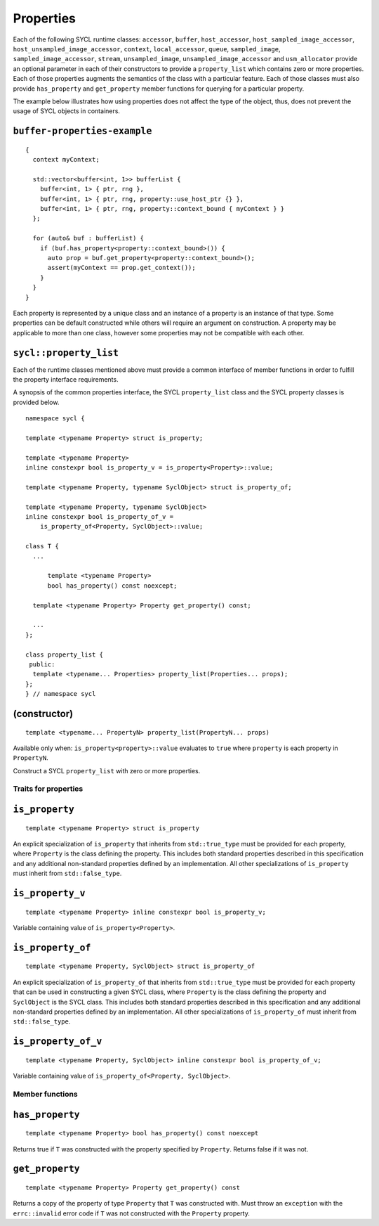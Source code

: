 ..
  Copyright 2020 The Khronos Group Inc.
  SPDX-License-Identifier: CC-BY-4.0

.. _properties:

**********
Properties
**********

Each of the following SYCL runtime classes: ``accessor``, ``buffer``,
``host_accessor``, ``host_sampled_image_accessor``,
``host_unsampled_image_accessor``, ``context``,
``local_accessor``, ``queue``, ``sampled_image``,
``sampled_image_accessor``, ``stream``, ``unsampled_image``,
``unsampled_image_accessor`` and ``usm_allocator``
provide an optional parameter in each of their constructors
to provide a ``property_list`` which contains zero or more properties.
Each of those properties augments the semantics of the class with
a particular feature. Each of those classes must also provide
``has_property`` and ``get_property`` member functions
for querying for a particular property.

The example below illustrates how using properties does not affect the
type of the object, thus, does not prevent the usage of SYCL objects
in containers.

.. _ buffer-properties-example:

``buffer-properties-example``
=============================

::

  {
    context myContext;

    std::vector<buffer<int, 1>> bufferList {
      buffer<int, 1> { ptr, rng },
      buffer<int, 1> { ptr, rng, property::use_host_ptr {} },
      buffer<int, 1> { ptr, rng, property::context_bound { myContext } }
    };

    for (auto& buf : bufferList) {
      if (buf.has_property<property::context_bound>()) {
        auto prop = buf.get_property<property::context_bound>();
        assert(myContext == prop.get_context());
      }
    }
  }

.. seealso:: |SYCL_BUFF_PROP|

Each property is represented by a unique class and an instance of a property
is an instance of that type. Some properties can be default constructed while
others will require an argument on construction. A property may be applicable
to more than one class, however some properties may not be compatible
with each other.

.. _property_list`:

``sycl::property_list``
=======================

Each of the runtime classes mentioned above must provide a common interface of
member functions in order to fulfill the property interface requirements.

A synopsis of the common properties interface, the SYCL ``property_list``
class and the SYCL property classes is provided below.

::

  namespace sycl {

  template <typename Property> struct is_property;

  template <typename Property>
  inline constexpr bool is_property_v = is_property<Property>::value;

  template <typename Property, typename SyclObject> struct is_property_of;

  template <typename Property, typename SyclObject>
  inline constexpr bool is_property_of_v =
      is_property_of<Property, SyclObject>::value;

  class T {
    ...

        template <typename Property>
        bool has_property() const noexcept;

    template <typename Property> Property get_property() const;

    ...
  };

  class property_list {
   public:
    template <typename... Properties> property_list(Properties... props);
  };
  } // namespace sycl

(constructor)
==============

::

  template <typename... PropertyN> property_list(PropertyN... props)

Available only when: ``is_property<property>::value`` evaluates to
``true`` where ``property`` is each property in ``PropertyN``.

Construct a SYCL ``property_list`` with zero or more properties.

.. _traits_for_properties :

=====================
Traits for properties
=====================

``is_property``
===============

::

  template <typename Property> struct is_property

An explicit specialization of ``is_property`` that inherits from
``std::true_type`` must be provided for each property, where
``Property`` is the class defining the property. This includes both
standard properties described in this specification and any additional
non-standard properties defined by an implementation. All other
specializations of ``is_property`` must inherit from ``std::false_type``.

``is_property_v``
=================

::

  template <typename Property> inline constexpr bool is_property_v;

Variable containing value of ``is_property<Property>``.

``is_property_of``
==================

::

  template <typename Property, SyclObject> struct is_property_of

An explicit specialization of ``is_property_of`` that inherits from
``std::true_type`` must be provided for each property that can be used
in constructing a given SYCL class, where ``Property`` is the class defining
the property and ``SyclObject`` is the SYCL class. This includes both standard
properties described in this specification and any additional non-standard
properties defined by an implementation. All other specializations of
``is_property_of`` must inherit from ``std::false_type``.

``is_property_of_v``
====================

::

  template <typename Property, SyclObject> inline constexpr bool is_property_of_v;

Variable containing value of ``is_property_of<Property, SyclObject>``.

================
Member functions
================

``has_property``
================

::

  template <typename Property> bool has_property() const noexcept

Returns true if ``T`` was constructed with the property specified
by ``Property``. Returns false if it was not.

``get_property``
================

::

  template <typename Property> Property get_property() const

Returns a copy of the property of type ``Property`` that ``T`` was
constructed with. Must throw an ``exception`` with the
``errc::invalid`` error code if ``T`` was not constructed
with the ``Property`` property.
